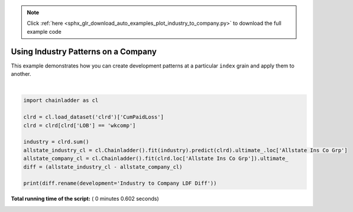 .. note::
    :class: sphx-glr-download-link-note

    Click :ref:`here <sphx_glr_download_auto_examples_plot_industry_to_company.py>` to download the full example code
.. rst-class:: sphx-glr-example-title

.. _sphx_glr_auto_examples_plot_industry_to_company.py:


====================================
Using Industry Patterns on a Company
====================================

This example demonstrates how you can create development patterns at a
particular ``index`` grain and apply them to another.





.. rst-class:: sphx-glr-script-out

 Out:

 .. code-block:: none

    Industry to Company LDF Diff
    1988                      0.000000
    1989                   -202.830662
    1990                  -4400.765402
    1991                  -5781.419855
    1992                  -6286.251679
    1993                  -4792.896607
    1994                  -6652.981043
    1995                  -8327.246649
    1996                  -7169.608047
    1997                   -273.269090




|


.. code-block:: python

    import chainladder as cl

    clrd = cl.load_dataset('clrd')['CumPaidLoss']
    clrd = clrd[clrd['LOB'] == 'wkcomp']

    industry = clrd.sum()
    allstate_industry_cl = cl.Chainladder().fit(industry).predict(clrd).ultimate_.loc['Allstate Ins Co Grp']
    allstate_company_cl = cl.Chainladder().fit(clrd.loc['Allstate Ins Co Grp']).ultimate_
    diff = (allstate_industry_cl - allstate_company_cl)

    print(diff.rename(development='Industry to Company LDF Diff'))

**Total running time of the script:** ( 0 minutes  0.602 seconds)


.. _sphx_glr_download_auto_examples_plot_industry_to_company.py:


.. only :: html

 .. container:: sphx-glr-footer
    :class: sphx-glr-footer-example



  .. container:: sphx-glr-download

     :download:`Download Python source code: plot_industry_to_company.py <plot_industry_to_company.py>`



  .. container:: sphx-glr-download

     :download:`Download Jupyter notebook: plot_industry_to_company.ipynb <plot_industry_to_company.ipynb>`


.. only:: html

 .. rst-class:: sphx-glr-signature

    `Gallery generated by Sphinx-Gallery <https://sphinx-gallery.readthedocs.io>`_
